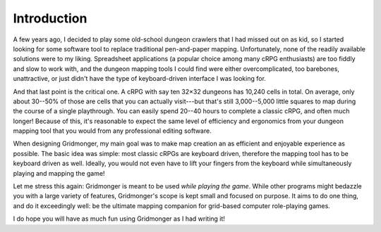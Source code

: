 .. rst-class:: style5 big

************
Introduction
************

A few years ago, I decided to play some old-school dungeon crawlers that I had
missed out on as kid, so I started looking for some software tool to replace
traditional pen-and-paper mapping. Unfortunately, none of the readily
available solutions were to my liking.  Spreadsheet applications (a popular
choice among many cRPG enthusiasts) are too fiddly and slow to work with, and
the dungeon mapping tools I could find were either overcomplicated, too
barebones, unattractive, or just didn't have the type of keyboard-driven
interface I was looking for.

And that last point is the critical one. A cRPG with say ten 32×32 dungeons
has 10,240 cells in total. On average, only about 30--50% of those are cells
that you can actually visit---but that's still 3,000--5,000 little squares to
map during the course of a single playthrough. You can easily spend 20--40
hours to complete a classic cRPG, and often much longer! Because of this, it's
reasonable to expect the same level of efficiency and ergonomics from your
dungeon mapping tool that you would from any professional editing
software.

When designing Gridmonger, my main goal was to make map creation an as
efficient and enjoyable experience as possible. The basic idea was simple:
most classic cRPGs are keyboard driven, therefore the mapping tool has to be
keyboard driven as well. Ideally, you would not even have to lift your fingers
from the keyboard while simultaneously playing and mapping the game!

Let me stress this again: Gridmonger is meant to be used *while playing the
game*. While other programs might bedazzle you with a large variety of
features, Gridmonger's scope is kept small and focused on purpose. It aims to
do one thing, and do it exceedingly well: be the ultimate mapping companion for
grid-based computer role-playing games.

I do hope you will have as much fun using Gridmonger as I had writing it!
